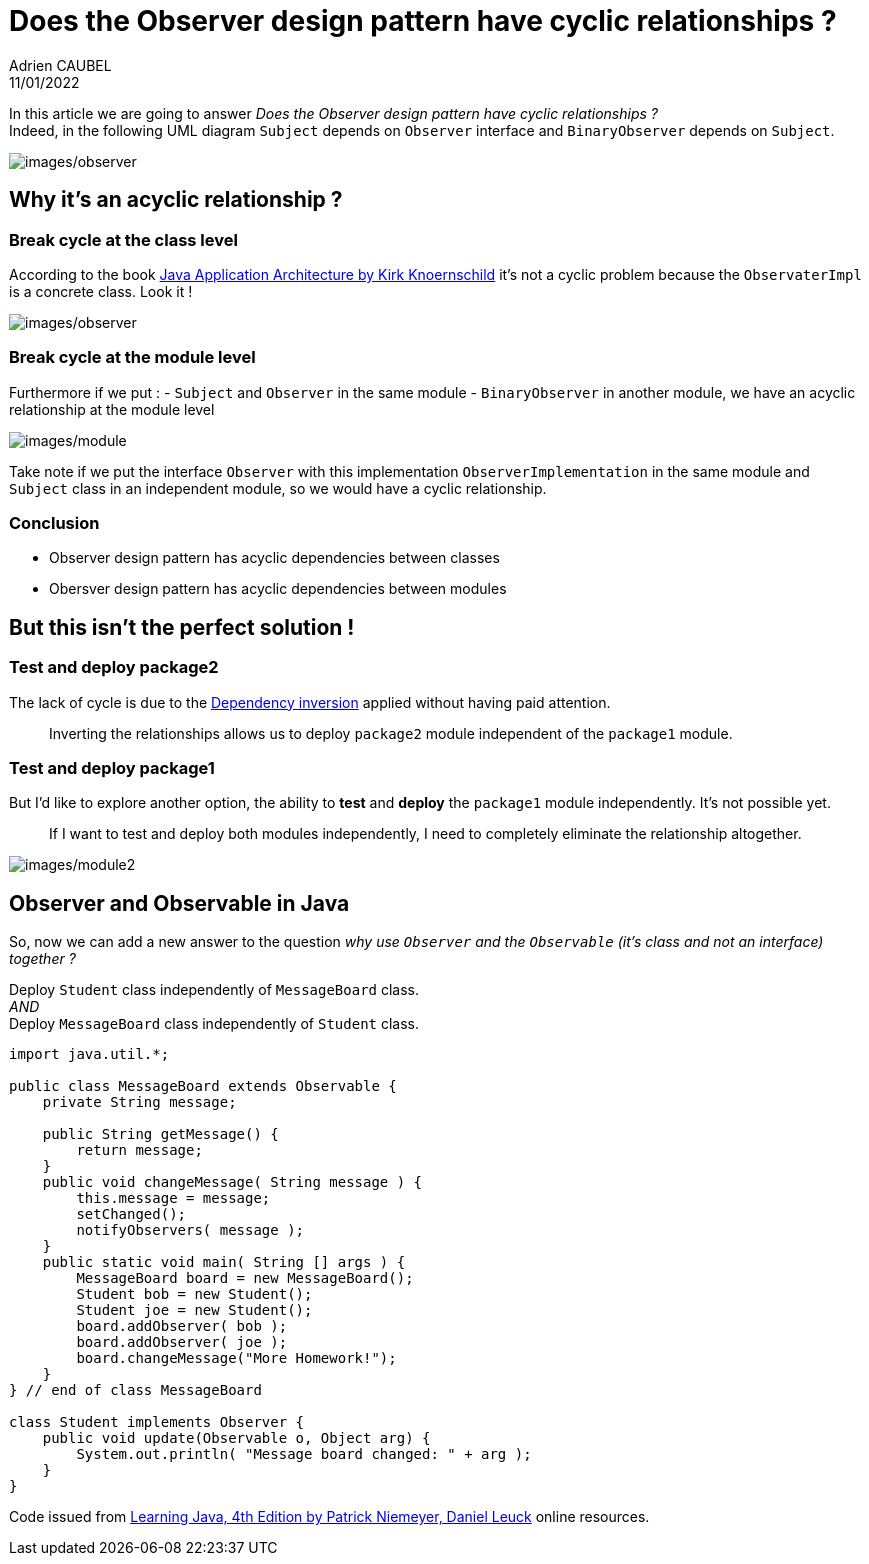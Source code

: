 = Does the Observer design pattern have cyclic relationships ?
Adrien CAUBEL
11/01/2022
:keywords: Observer, Design Pattenrs, Cyclic relationship

In this article we are going to answer _Does the Observer design pattern
have cyclic relationships ?_ +
Indeed, in the following UML diagram `+Subject+` depends on `+Observer+`
interface and `+BinaryObserver+` depends on `+Subject+`.

image:images/observer.png[images/observer]

== Why it’s an acyclic relationship ?

=== Break cycle at the class level

According to the book
https://www.oreilly.com/library/view/java-application-architecture/9780132874779/[Java
Application Architecture by Kirk Knoernschild] it’s not a cyclic problem
because the `+ObservaterImpl+` is a concrete class. Look it !

image:images/observer.png[images/observer]

=== Break cycle at the module level

Furthermore if we put : - `+Subject+` and `+Observer+` in the same
module - `+BinaryObserver+` in another module, we have an acyclic
relationship at the module level

image:images/module.png[images/module]

Take note if we put the interface `+Observer+` with this implementation
`+ObserverImplementation+` in the same module and `+Subject+` class in
an independent module, so we would have a cyclic relationship.

=== Conclusion

* Observer design pattern has acyclic dependencies between classes
* Obersver design pattern has acyclic dependencies between modules

== But this isn’t the perfect solution !

=== Test and deploy package2

The lack of cycle is due to the
https://en.wikipedia.org/wiki/Dependency_inversion_principle[Dependency
inversion] applied without having paid attention.

____
Inverting the relationships allows us to deploy `+package2+` module
independent of the `+package1+` module.
____

=== Test and deploy package1

But I’d like to explore another option, the ability to *test* and
*deploy* the `+package1+` module independently. It’s not possible yet.

____
If I want to test and deploy both modules independently, I need to
completely eliminate the relationship altogether.
____

image:images/module2.png[images/module2]

== Observer and Observable in Java

So, now we can add a new answer to the question _why use `+Observer+`
and the `+Observable+` (it’s class and not an interface) together ?_

Deploy `+Student+` class independently of `+MessageBoard+` class. +
_AND_ +
Deploy `+MessageBoard+` class independently of `+Student+` class.

[source,java]
----
import java.util.*;
     
public class MessageBoard extends Observable {
    private String message;
     
    public String getMessage() {
        return message;
    }
    public void changeMessage( String message ) {
        this.message = message;
        setChanged();
        notifyObservers( message );
    }
    public static void main( String [] args ) {
        MessageBoard board = new MessageBoard();
        Student bob = new Student();
        Student joe = new Student();
        board.addObserver( bob );
        board.addObserver( joe );
        board.changeMessage("More Homework!");
    }
} // end of class MessageBoard
     
class Student implements Observer {
    public void update(Observable o, Object arg) {
        System.out.println( "Message board changed: " + arg );
    }
}
----

Code issued from
https://www.oreilly.com/library/view/learning-java-4th/9781449372477/ch11s08.html[Learning
Java&#44; 4th Edition by Patrick Niemeyer&#44; Daniel Leuck] online
resources.
